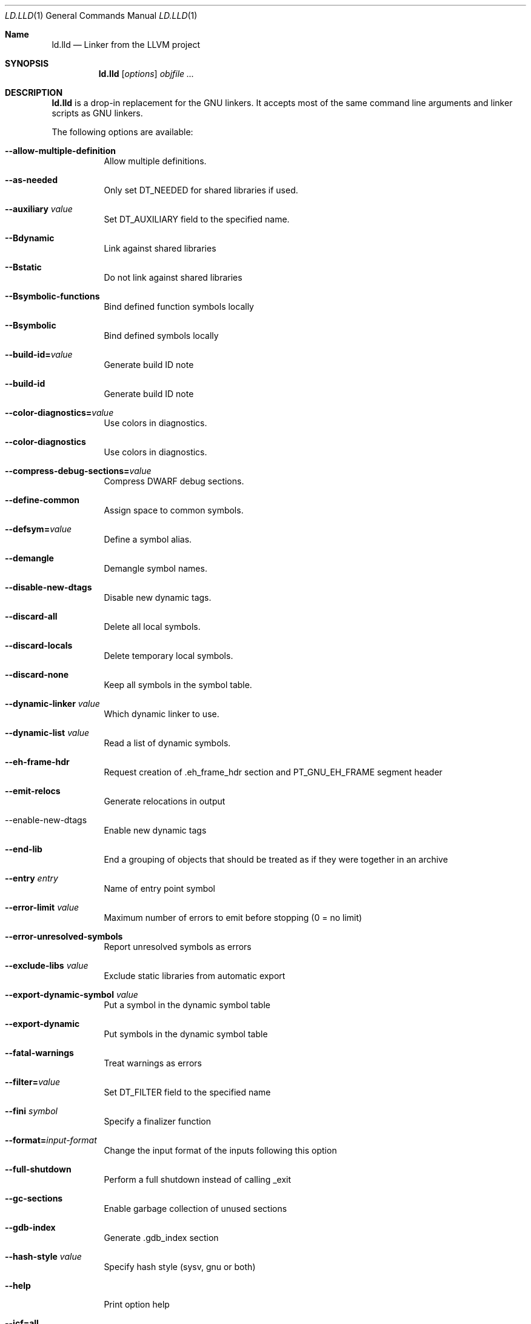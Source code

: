 .Dd January 9, 2018
.Dt LD.LLD 1
.Os
.Sh Name
.Nm ld.lld
.Nd Linker from the LLVM project
.Sh SYNOPSIS
.Nm ld.lld
.Op Ar options
.Ar objfile ...
.Sh DESCRIPTION
.Nm
is a drop-in replacement for the GNU linkers.
It accepts most of the same command line arguments and linker scripts
as GNU linkers.
.Pp
The following options are available:
.Bl -tag -width indent
.It Fl -allow-multiple-definition
Allow multiple definitions.
.It Fl -as-needed
Only set DT_NEEDED for shared libraries if used.
.It Fl -auxiliary Ar value
Set DT_AUXILIARY field to the specified name.
.It Fl -Bdynamic
Link against shared libraries
.It Fl -Bstatic
Do not link against shared libraries
.It Fl -Bsymbolic-functions
Bind defined function symbols locally
.It Fl -Bsymbolic
Bind defined symbols locally
.It Fl -build-id= Ns Ar value
Generate build ID note
.It Fl -build-id
Generate build ID note
.It Fl -color-diagnostics= Ns Ar value
Use colors in diagnostics.
.It Fl -color-diagnostics
Use colors in diagnostics.
.It Fl -compress-debug-sections= Ns Ar value
Compress DWARF debug sections.
.It Fl -define-common
Assign space to common symbols.
.It Fl -defsym= Ns Ar value
Define a symbol alias.
.It Fl -demangle
Demangle symbol names.
.It Fl -disable-new-dtags
Disable new dynamic tags.
.It Fl -discard-all
Delete all local symbols.
.It Fl -discard-locals
Delete temporary local symbols.
.It Fl -discard-none
Keep all symbols in the symbol table.
.It Fl -dynamic-linker Ar value
Which dynamic linker to use.
.It Fl -dynamic-list Ar value
Read a list of dynamic symbols.
.It Fl -eh-frame-hdr
Request creation of .eh_frame_hdr section and PT_GNU_EH_FRAME segment header
.It Fl -emit-relocs
Generate relocations in output
.It  --enable-new-dtags
Enable new dynamic tags
.It Fl -end-lib
End a grouping of objects that should be treated as if they were together in an archive
.It Fl -entry Ar entry
Name of entry point symbol
.It Fl -error-limit Ar value
Maximum number of errors to emit before stopping (0 = no limit)
.It Fl -error-unresolved-symbols
Report unresolved symbols as errors
.It Fl -exclude-libs Ar value
Exclude static libraries from automatic export
.It Fl -export-dynamic-symbol Ar value
Put a symbol in the dynamic symbol table
.It Fl -export-dynamic
Put symbols in the dynamic symbol table
.It Fl -fatal-warnings
Treat warnings as errors
.It Fl -filter= Ns Ar value
Set DT_FILTER field to the specified name
.It Fl -fini Ar symbol
Specify a finalizer function
.It Fl -format= Ns Ar input-format
Change the input format of the inputs following this option
.It Fl -full-shutdown
Perform a full shutdown instead of calling _exit
.It Fl -gc-sections
Enable garbage collection of unused sections
.It Fl -gdb-index
Generate .gdb_index section
.It Fl -hash-style Ar value
Specify hash style (sysv, gnu or both)
.It Fl -help
Print option help
.It Fl -icf=all
Enable identical code folding
.It Fl -icf=none
Disable identical code folding
.It Fl -image-base= Ns Ar value
Set the base address
.It Fl -init Ar symbol
Specify an initializer function
.It Fl -lto-aa-pipeline= Ns Ar value
AA pipeline to run during LTO.
Used in conjunction with -lto-newpm-passes
.It Fl -lto-newpm-passes= Ns Ar value
Passes to run during LTO
.It Fl -lto-O Ar opt-level
Optimization level for LTO
.It Fl -lto-partitions= Ns Ar value
Number of LTO codegen partitions
.It Fl L Ar dir
Add a directory to the library search path
.It Fl l Ar libName
Root name of library to use
.It Fl -Map Ar value
Print a link map to the specified file
.It Fl m Ar value
Set target emulation
.It Fl -no-as-needed
Always DT_NEEDED for shared libraries
.It Fl -no-color-diagnostics
Do not use colors in diagnostics
.It Fl -no-define-common
Do not assign space to common symbols
.It Fl -no-demangle
Do not demangle symbol names
.It Fl -no-dynamic-linker
Inhibit output of .interp section
.It Fl -no-gc-sections
Disable garbage collection of unused sections
.It Fl -no-gnu-unique
Disable STB_GNU_UNIQUE symbol binding
.It Fl -no-rosegment
Do not put read-only non-executable sections in their own segment
.It Fl -no-threads
Do not run the linker multi-threaded
.It Fl -no-undefined-version
Report version scripts that refer undefined symbols
.It Fl -no-undefined
Report unresolved symbols even if the linker is creating a shared library
.It Fl -no-whole-archive
Restores the default behavior of loading archive members
.It Fl -noinhibit-exec
Retain the executable output file whenever it is still usable
.It Fl -nopie
Do not create a position independent executable
.It Fl -nostdlib
Only search directories specified on the command line
.It Fl -oformat Ar format
Specify the binary format for the output object file
.It Fl -omagic
Set the text and data sections to be readable and writable
.It Fl -opt-remarks-filename Ar value
YAML output file for optimization remarks
.It Fl -opt-remarks-with-hotness
Include hotness information in the optimization remarks file
.It Fl O Ar value
Optimize output file size
.It Fl o Ar path
Path to file to write output
.It Fl -pie
Create a position independent executable
.It Fl -print-gc-sections
List removed unused sections
.It Fl -print-map
Print a link map to the standard output
.It Fl -relocatable
Create relocatable object file
.It Fl -reproduce Ar value
Dump linker invocation and input files for debugging
.It Fl -retain-symbols-file= Ns Ar file
Retain only the symbols listed in the file
.It Fl -rpath Ar value
Add a DT_RUNPATH to the output
.It Fl -rsp-quoting= Ns Ar value
Quoting style for response files.
Values supported: windows|posix
.It Fl -script Ar value
Read linker script
.It Fl -section-start Ar address
Set address of section
.It Fl -shared
Build a shared object
.It Fl -soname= Ns Ar value
Set DT_SONAME
.It Fl -sort-section Ar value
Specifies sections sorting rule when linkerscript is used
.It Fl -start-lib
Start a grouping of objects that should be treated as if they were together in an archive
.It Fl -strip-all
Strip all symbols
.It Fl -strip-debug
Strip debugging information
.It Fl -symbol-ordering-file Ar value
Layout sections in the order specified by symbol file
.It Fl -sysroot= Ns Ar value
Set the system root
.It Fl -target1-abs
Interpret R_ARM_TARGET1 as R_ARM_ABS32
.It Fl -target1-rel
Interpret R_ARM_TARGET1 as R_ARM_REL32
.It Fl -target2=type
Interpret R_ARM_TARGET2 as type, where type is one of rel, abs, or got-rel
.It Fl -Tbss Ar value
Same as --section-start with .bss as the sectionname
.It Fl -Tdata Ar value
Same as --section-start with .data as the sectionname
.It Fl -thinlto-cache-dir= Ns Ar value
Path to ThinLTO cached object file directory
.It Fl -thinlto-cache-policy Ar value
Pruning policy for the ThinLTO cache
.It Fl -thinlto-jobs= Ns Ar value
Number of ThinLTO jobs
.It Fl -threads
Run the linker multi-threaded
.It Fl -trace-symbol Ar value
Trace references to symbols
.It Fl -trace
Print the names of the input files
.It Fl -Ttext Ar value
Same as --section-start with .text as the sectionname
.It Fl -undefined Ar value
Force undefined symbol during linking
.It Fl -unresolved-symbols= Ns Ar value
Determine how to handle unresolved symbols
.It Fl -verbose
Verbose mode
.It Fl -version-script Ar value
Read a version script
.It Fl V , Fl -version
Display the version number and exit.
.It Fl v
Display the version number, and proceed with linking if object files are
specified.
.It Fl -warn-common
Warn about duplicate common symbols
.It Fl -warn-unresolved-symbols
Report unresolved symbols as warnings
.It Fl -whole-archive
Force load of all members in a static library
.It Fl -wrap Ar symbol
Use wrapper functions for symbol
.It Fl z Ar option
Linker option extensions
.Sh IMPLEMENTATION NOTES
ld.lld: supported targets: elf32-i386 elf32-iamcu elf32-littlearm elf32-ntradbigmips elf32-ntradlittlemips elf32-powerpc elf32-tradbigmips elf32-tradlittlemips elf32-x86-64 elf64-amdgpu elf64-littleaarch64 elf64-powerpc elf64-tradbigmips elf64-tradlittlemips elf64-x86-64
